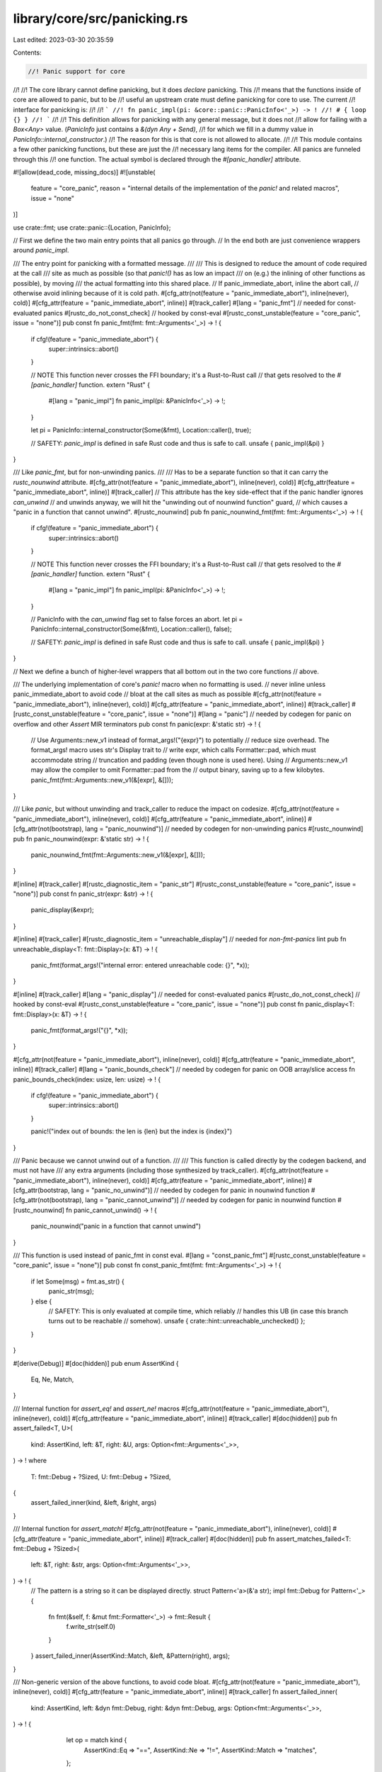 library/core/src/panicking.rs
=============================

Last edited: 2023-03-30 20:35:59

Contents:

.. code-block:: rs

    //! Panic support for core
//!
//! The core library cannot define panicking, but it does *declare* panicking. This
//! means that the functions inside of core are allowed to panic, but to be
//! useful an upstream crate must define panicking for core to use. The current
//! interface for panicking is:
//!
//! ```
//! fn panic_impl(pi: &core::panic::PanicInfo<'_>) -> !
//! # { loop {} }
//! ```
//!
//! This definition allows for panicking with any general message, but it does not
//! allow for failing with a `Box<Any>` value. (`PanicInfo` just contains a `&(dyn Any + Send)`,
//! for which we fill in a dummy value in `PanicInfo::internal_constructor`.)
//! The reason for this is that core is not allowed to allocate.
//!
//! This module contains a few other panicking functions, but these are just the
//! necessary lang items for the compiler. All panics are funneled through this
//! one function. The actual symbol is declared through the `#[panic_handler]` attribute.

#![allow(dead_code, missing_docs)]
#![unstable(
    feature = "core_panic",
    reason = "internal details of the implementation of the `panic!` and related macros",
    issue = "none"
)]

use crate::fmt;
use crate::panic::{Location, PanicInfo};

// First we define the two main entry points that all panics go through.
// In the end both are just convenience wrappers around `panic_impl`.

/// The entry point for panicking with a formatted message.
///
/// This is designed to reduce the amount of code required at the call
/// site as much as possible (so that `panic!()` has as low an impact
/// on (e.g.) the inlining of other functions as possible), by moving
/// the actual formatting into this shared place.
// If panic_immediate_abort, inline the abort call,
// otherwise avoid inlining because of it is cold path.
#[cfg_attr(not(feature = "panic_immediate_abort"), inline(never), cold)]
#[cfg_attr(feature = "panic_immediate_abort", inline)]
#[track_caller]
#[lang = "panic_fmt"] // needed for const-evaluated panics
#[rustc_do_not_const_check] // hooked by const-eval
#[rustc_const_unstable(feature = "core_panic", issue = "none")]
pub const fn panic_fmt(fmt: fmt::Arguments<'_>) -> ! {
    if cfg!(feature = "panic_immediate_abort") {
        super::intrinsics::abort()
    }

    // NOTE This function never crosses the FFI boundary; it's a Rust-to-Rust call
    // that gets resolved to the `#[panic_handler]` function.
    extern "Rust" {
        #[lang = "panic_impl"]
        fn panic_impl(pi: &PanicInfo<'_>) -> !;
    }

    let pi = PanicInfo::internal_constructor(Some(&fmt), Location::caller(), true);

    // SAFETY: `panic_impl` is defined in safe Rust code and thus is safe to call.
    unsafe { panic_impl(&pi) }
}

/// Like `panic_fmt`, but for non-unwinding panics.
///
/// Has to be a separate function so that it can carry the `rustc_nounwind` attribute.
#[cfg_attr(not(feature = "panic_immediate_abort"), inline(never), cold)]
#[cfg_attr(feature = "panic_immediate_abort", inline)]
#[track_caller]
// This attribute has the key side-effect that if the panic handler ignores `can_unwind`
// and unwinds anyway, we will hit the "unwinding out of nounwind function" guard,
// which causes a "panic in a function that cannot unwind".
#[rustc_nounwind]
pub fn panic_nounwind_fmt(fmt: fmt::Arguments<'_>) -> ! {
    if cfg!(feature = "panic_immediate_abort") {
        super::intrinsics::abort()
    }

    // NOTE This function never crosses the FFI boundary; it's a Rust-to-Rust call
    // that gets resolved to the `#[panic_handler]` function.
    extern "Rust" {
        #[lang = "panic_impl"]
        fn panic_impl(pi: &PanicInfo<'_>) -> !;
    }

    // PanicInfo with the `can_unwind` flag set to false forces an abort.
    let pi = PanicInfo::internal_constructor(Some(&fmt), Location::caller(), false);

    // SAFETY: `panic_impl` is defined in safe Rust code and thus is safe to call.
    unsafe { panic_impl(&pi) }
}

// Next we define a bunch of higher-level wrappers that all bottom out in the two core functions
// above.

/// The underlying implementation of core's `panic!` macro when no formatting is used.
// never inline unless panic_immediate_abort to avoid code
// bloat at the call sites as much as possible
#[cfg_attr(not(feature = "panic_immediate_abort"), inline(never), cold)]
#[cfg_attr(feature = "panic_immediate_abort", inline)]
#[track_caller]
#[rustc_const_unstable(feature = "core_panic", issue = "none")]
#[lang = "panic"] // needed by codegen for panic on overflow and other `Assert` MIR terminators
pub const fn panic(expr: &'static str) -> ! {
    // Use Arguments::new_v1 instead of format_args!("{expr}") to potentially
    // reduce size overhead. The format_args! macro uses str's Display trait to
    // write expr, which calls Formatter::pad, which must accommodate string
    // truncation and padding (even though none is used here). Using
    // Arguments::new_v1 may allow the compiler to omit Formatter::pad from the
    // output binary, saving up to a few kilobytes.
    panic_fmt(fmt::Arguments::new_v1(&[expr], &[]));
}

/// Like `panic`, but without unwinding and track_caller to reduce the impact on codesize.
#[cfg_attr(not(feature = "panic_immediate_abort"), inline(never), cold)]
#[cfg_attr(feature = "panic_immediate_abort", inline)]
#[cfg_attr(not(bootstrap), lang = "panic_nounwind")] // needed by codegen for non-unwinding panics
#[rustc_nounwind]
pub fn panic_nounwind(expr: &'static str) -> ! {
    panic_nounwind_fmt(fmt::Arguments::new_v1(&[expr], &[]));
}

#[inline]
#[track_caller]
#[rustc_diagnostic_item = "panic_str"]
#[rustc_const_unstable(feature = "core_panic", issue = "none")]
pub const fn panic_str(expr: &str) -> ! {
    panic_display(&expr);
}

#[inline]
#[track_caller]
#[rustc_diagnostic_item = "unreachable_display"] // needed for `non-fmt-panics` lint
pub fn unreachable_display<T: fmt::Display>(x: &T) -> ! {
    panic_fmt(format_args!("internal error: entered unreachable code: {}", *x));
}

#[inline]
#[track_caller]
#[lang = "panic_display"] // needed for const-evaluated panics
#[rustc_do_not_const_check] // hooked by const-eval
#[rustc_const_unstable(feature = "core_panic", issue = "none")]
pub const fn panic_display<T: fmt::Display>(x: &T) -> ! {
    panic_fmt(format_args!("{}", *x));
}

#[cfg_attr(not(feature = "panic_immediate_abort"), inline(never), cold)]
#[cfg_attr(feature = "panic_immediate_abort", inline)]
#[track_caller]
#[lang = "panic_bounds_check"] // needed by codegen for panic on OOB array/slice access
fn panic_bounds_check(index: usize, len: usize) -> ! {
    if cfg!(feature = "panic_immediate_abort") {
        super::intrinsics::abort()
    }

    panic!("index out of bounds: the len is {len} but the index is {index}")
}

/// Panic because we cannot unwind out of a function.
///
/// This function is called directly by the codegen backend, and must not have
/// any extra arguments (including those synthesized by track_caller).
#[cfg_attr(not(feature = "panic_immediate_abort"), inline(never), cold)]
#[cfg_attr(feature = "panic_immediate_abort", inline)]
#[cfg_attr(bootstrap, lang = "panic_no_unwind")] // needed by codegen for panic in nounwind function
#[cfg_attr(not(bootstrap), lang = "panic_cannot_unwind")] // needed by codegen for panic in nounwind function
#[rustc_nounwind]
fn panic_cannot_unwind() -> ! {
    panic_nounwind("panic in a function that cannot unwind")
}

/// This function is used instead of panic_fmt in const eval.
#[lang = "const_panic_fmt"]
#[rustc_const_unstable(feature = "core_panic", issue = "none")]
pub const fn const_panic_fmt(fmt: fmt::Arguments<'_>) -> ! {
    if let Some(msg) = fmt.as_str() {
        panic_str(msg);
    } else {
        // SAFETY: This is only evaluated at compile time, which reliably
        // handles this UB (in case this branch turns out to be reachable
        // somehow).
        unsafe { crate::hint::unreachable_unchecked() };
    }
}

#[derive(Debug)]
#[doc(hidden)]
pub enum AssertKind {
    Eq,
    Ne,
    Match,
}

/// Internal function for `assert_eq!` and `assert_ne!` macros
#[cfg_attr(not(feature = "panic_immediate_abort"), inline(never), cold)]
#[cfg_attr(feature = "panic_immediate_abort", inline)]
#[track_caller]
#[doc(hidden)]
pub fn assert_failed<T, U>(
    kind: AssertKind,
    left: &T,
    right: &U,
    args: Option<fmt::Arguments<'_>>,
) -> !
where
    T: fmt::Debug + ?Sized,
    U: fmt::Debug + ?Sized,
{
    assert_failed_inner(kind, &left, &right, args)
}

/// Internal function for `assert_match!`
#[cfg_attr(not(feature = "panic_immediate_abort"), inline(never), cold)]
#[cfg_attr(feature = "panic_immediate_abort", inline)]
#[track_caller]
#[doc(hidden)]
pub fn assert_matches_failed<T: fmt::Debug + ?Sized>(
    left: &T,
    right: &str,
    args: Option<fmt::Arguments<'_>>,
) -> ! {
    // The pattern is a string so it can be displayed directly.
    struct Pattern<'a>(&'a str);
    impl fmt::Debug for Pattern<'_> {
        fn fmt(&self, f: &mut fmt::Formatter<'_>) -> fmt::Result {
            f.write_str(self.0)
        }
    }
    assert_failed_inner(AssertKind::Match, &left, &Pattern(right), args);
}

/// Non-generic version of the above functions, to avoid code bloat.
#[cfg_attr(not(feature = "panic_immediate_abort"), inline(never), cold)]
#[cfg_attr(feature = "panic_immediate_abort", inline)]
#[track_caller]
fn assert_failed_inner(
    kind: AssertKind,
    left: &dyn fmt::Debug,
    right: &dyn fmt::Debug,
    args: Option<fmt::Arguments<'_>>,
) -> ! {
    let op = match kind {
        AssertKind::Eq => "==",
        AssertKind::Ne => "!=",
        AssertKind::Match => "matches",
    };

    match args {
        Some(args) => panic!(
            r#"assertion failed: `(left {} right)`
  left: `{:?}`,
 right: `{:?}`: {}"#,
            op, left, right, args
        ),
        None => panic!(
            r#"assertion failed: `(left {} right)`
  left: `{:?}`,
 right: `{:?}`"#,
            op, left, right,
        ),
    }
}



